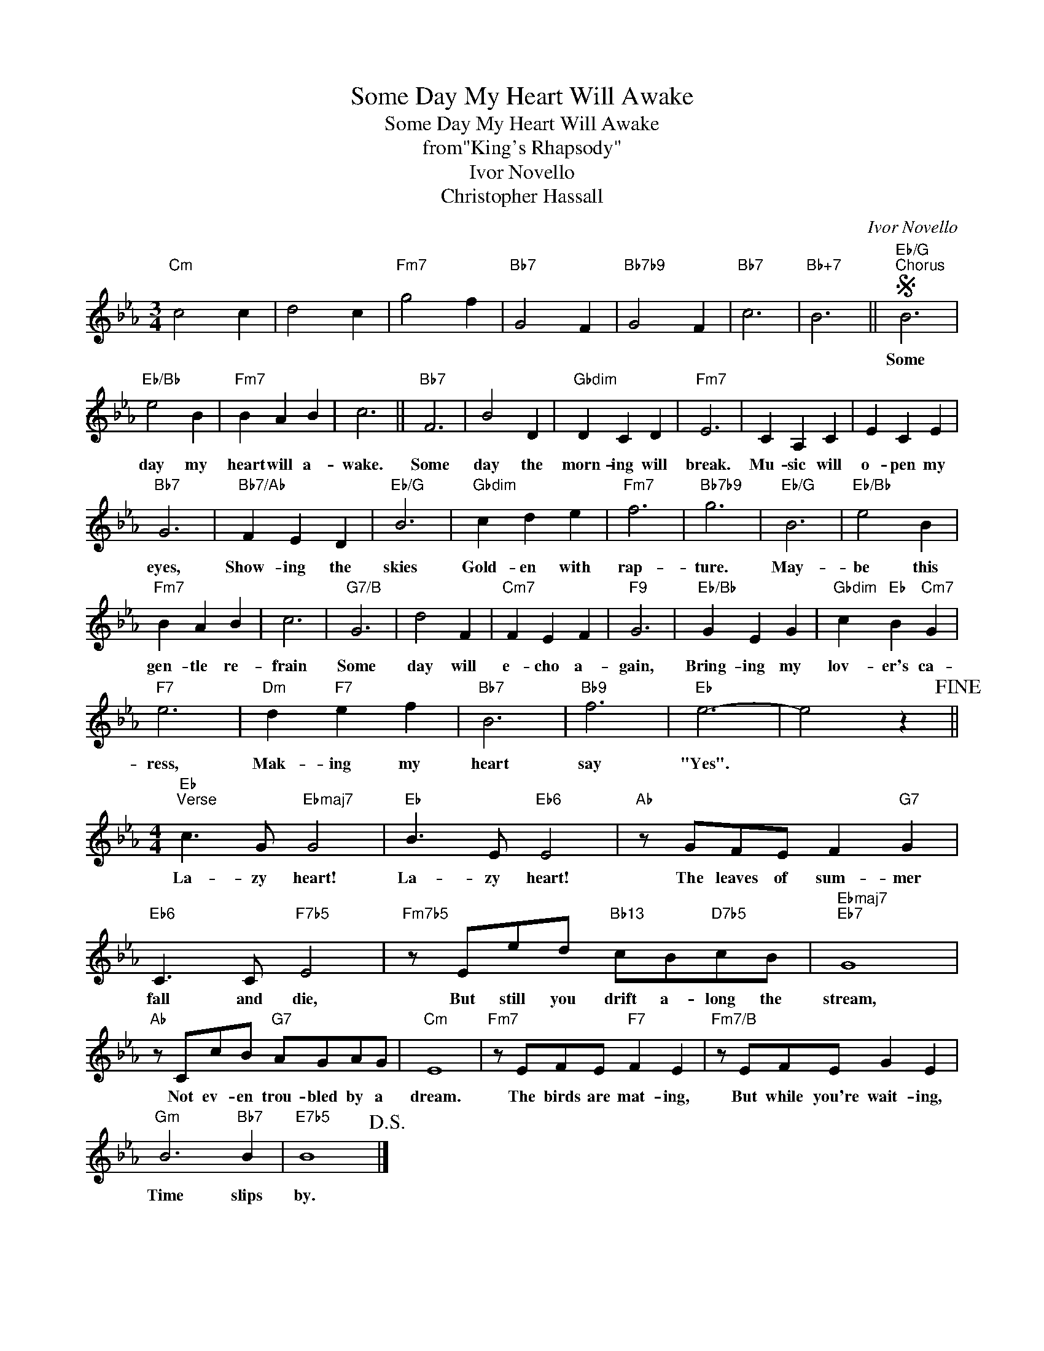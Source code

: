 X:1
T:Some Day My Heart Will Awake
T:Some Day My Heart Will Awake
T:from"King's Rhapsody"
T:Ivor Novello
T:Christopher Hassall
C:Ivor Novello
Z:All Rights Reserved
L:1/4
M:3/4
K:Eb
V:1 treble 
%%MIDI program 40
%%MIDI control 7 100
%%MIDI control 10 64
V:1
"Cm" c2 c | d2 c |"Fm7" g2 f |"Bb7" G2 F |"Bb7b9" G2 F |"Bb7" c3 |"Bb+7" B3 ||S"Eb/G""^Chorus" B3 | %8
w: |||||||Some|
"Eb/Bb" e2 B |"Fm7" B A B | c3 ||"Bb7" F3 | B2 D |"Gbdim" D C D |"Fm7" E3 | C A, C | E C E | %17
w: day my|heart will a-|wake.|Some|day the|morn- ing will|break.|Mu- sic will|o- pen my|
"Bb7" G3 |"Bb7/Ab" F E D |"Eb/G" B3 |"Gbdim" c d e |"Fm7" f3 |"Bb7b9" g3 |"Eb/G" B3 |"Eb/Bb" e2 B | %25
w: eyes,|Show- ing the|skies|Gold- en with|rap-|ture.|May-|be this|
"Fm7" B A B | c3 |"G7/B" G3 | d2 F |"Cm7" F E F |"F9" G3 |"Eb/Bb" G E G |"Gbdim" c"Eb" B"Cm7" G | %33
w: gen- tle re-|frain|Some|day will|e- cho a-|gain,|Bring- ing my|lov- er's ca-|
"F7" e3 |"Dm" d"F7" e f |"Bb7" B3 |"Bb9" f3 |"Eb" e3- | e2 z!fine! || %39
w: ress,|Mak- ing my|heart|say|"Yes".||
[M:4/4]"Eb""^Verse" c3/2 G/"Ebmaj7" G2 |"Eb" B3/2 E/"Eb6" E2 |"Ab" z/ G/F/E/ F"G7" G | %42
w: La- zy heart!|La- zy heart!|The leaves of sum- mer|
"Eb6" C3/2 C/"F7b5" E2 |"Fm7b5" z/ E/e/d/"Bb13" c/B/"D7b5"c/B/ |"Ebmaj7""Eb7" G4 | %45
w: fall and die,|But still you drift a- long the|stream,|
"Ab" z/ C/c/B/"G7" A/G/A/G/ |"Cm" E4 |"Fm7" z/ E/F/E/"F7" F E |"Fm7/B" z/ E/F/E/ G E | %49
w: Not ev- en trou- bled by a|dream.|The birds are mat- ing,|But while you're wait- ing,|
"Gm" B3"Bb7" B |"E7b5" B4!D.S.! |] %51
w: Time slips|by.|

